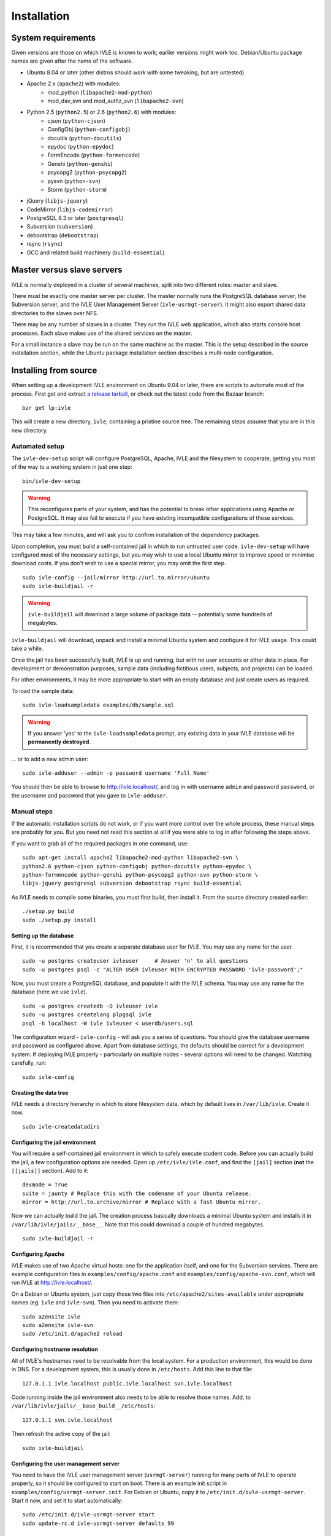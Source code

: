 .. IVLE - Informatics Virtual Learning Environment
   Copyright (C) 2007-2009 The University of Melbourne

.. This program is free software; you can redistribute it and/or modify
   it under the terms of the GNU General Public License as published by
   the Free Software Foundation; either version 2 of the License, or
   (at your option) any later version.

.. This program is distributed in the hope that it will be useful,
   but WITHOUT ANY WARRANTY; without even the implied warranty of
   MERCHANTABILITY or FITNESS FOR A PARTICULAR PURPOSE.  See the
   GNU General Public License for more details.

.. You should have received a copy of the GNU General Public License
   along with this program; if not, write to the Free Software
   Foundation, Inc., 51 Franklin St, Fifth Floor, Boston, MA  02110-1301  USA

.. _ref-install:

************
Installation
************

System requirements
===================

Given versions are those on which IVLE is known to work; earlier versions
might work too. Debian/Ubuntu package names are given after the name of the
software.

.. If this list changes, you also need to change the list below, and
   the list in bin/ivle-dev-setup.

* Ubuntu 8.04 or later (other distros should work with some tweaking, but are untested)
* Apache 2.x (``apache2``) with modules:
   + mod_python (``libapache2-mod-python``)
   + mod_dav_svn and mod_authz_svn (``libapache2-svn``)
* Python 2.5 (``python2.5``) or 2.6 (``python2.6``) with modules:
   + cjson (``python-cjson``)
   + ConfigObj (``python-configobj``)
   + docutils (``python-docutils``)
   + epydoc (``python-epydoc``)
   + FormEncode (``python-formencode``)
   + Genshi (``python-genshi``)
   + psycopg2 (``python-psycopg2``)
   + pysvn (``python-svn``)
   + Storm (``python-storm``)
* jQuery (``libjs-jquery``)
* CodeMirror (``libjs-codemirror``)
* PostgreSQL 8.3 or later (``postgresql``)
* Subversion (``subversion``)
* debootstrap (``debootstrap``)
* rsync (``rsync``)
* GCC and related build machinery (``build-essential``)

Master versus slave servers
===========================

IVLE is normally deployed in a cluster of several machines, split into
two different roles: master and slave.

There must be exactly one master server per cluster. The master normally
runs the PostgreSQL database server, the Subversion server, and the IVLE User
Management Server (``ivle-usrmgt-server``). It might also export shared data
directories to the slaves over NFS.

There may be any number of slaves in a cluster. They run the IVLE web
application, which also starts console host processes. Each slave makes use
of the shared services on the master.

For a small instance a slave may be run on the same machine as the master.
This is the setup described in the source installation section, while the
Ubuntu package installation section describes a multi-node configuration.


Installing from source
======================

When setting up a development IVLE environment on Ubuntu 9.04 or later,
there are scripts to automate most of the process. First get and extract
`a release tarball <https://launchpad.net/ivle/+download>`_, or check out
the latest code from the Bazaar branch: ::

   bzr get lp:ivle

This will create a new directory, ``ivle``, containing a pristine
source tree. The remaining steps assume that you are in this new
directory.


Automated setup
---------------

The ``ivle-dev-setup`` script will configure PostgreSQL, Apache, IVLE
and the filesystem to cooperate, getting you most of the way to a
working system in just one step: ::

   bin/ivle-dev-setup

.. warning::
   This reconfigures parts of your system, and has the potential to
   break other applications using Apache or PostgreSQL. It may also
   fail to execute if you have existing incompatible configurations
   of those services.
   

This may take a few minutes, and will ask you to confirm installation
of the dependency packages.

Upon completion, you must build a self-contained jail in which to run
untrusted user code. ``ivle-dev-setup`` will have configured most of
the necessary settings, but you may wish to use a local Ubuntu mirror
to improve speed or minimise download costs. If you don't wish to use
a special mirror, you may omit the first step. ::

   sudo ivle-config --jail/mirror http://url.to.mirror/ubuntu
   sudo ivle-buildjail -r

.. warning::
   ``ivle-buildjail`` will download a large volume of package data --
   potentially some hundreds of megabytes.

``ivle-buildjail`` will download, unpack and install a minimal Ubuntu
system and configure it for IVLE usage. This could take a while.

Once the jail has been successfully built, IVLE is up and running,
but with no user accounts or other data in place. For development
or demonstration purposes, sample data (including fictitious users,
subjects, and projects) can be loaded.

For other environments, it may be more appropriate to start with an
empty database and just create users as required.

To load the sample data: ::

   sudo ivle-loadsampledata examples/db/sample.sql

.. warning::
   If you answer 'yes' to the ``ivle-loadsampledata`` prompt, any
   existing data in your IVLE database will be **permanently
   destroyed**.

... or to add a new admin user: ::

   sudo ivle-adduser --admin -p password username 'Full Name'

You should then be able to browse to http://ivle.localhost/, and
log in with username ``admin`` and password ``password``, or the
username and password that you gave to ``ivle-adduser``.


Manual steps
------------

If the automatic installation scripts do not work, or if you want more
control over the whole process, these manual steps are probably for
you. But you need not read this section at all if you were able to log
in after following the steps above.

.. If this list changes, you also need to change the list above, and
   the command in bin/ivle-dev-setup.

If you want to grab all of the required packages in one command, use::

    sudo apt-get install apache2 libapache2-mod-python libapache2-svn \
    python2.6 python-cjson python-configobj python-docutils python-epydoc \
    python-formencode python-genshi python-psycopg2 python-svn python-storm \
    libjs-jquery postgresql subversion debootstrap rsync build-essential

As IVLE needs to compile some binaries, you must first build, then
install it. From the source directory created earlier: ::

   ./setup.py build
   sudo ./setup.py install

.. _database-setup:

Setting up the database
~~~~~~~~~~~~~~~~~~~~~~~

First, it is recommended that you create a separate database user for IVLE.
You may use any name for the user. ::

   sudo -u postgres createuser ivleuser     # Answer 'n' to all questions
   sudo -u postgres psql -c "ALTER USER ivleuser WITH ENCRYPTED PASSWORD 'ivle-password';"

Now, you must create a PostgreSQL database, and populate it with the
IVLE schema. You may use any name for the database (here we use ``ivle``). ::

   sudo -u postgres createdb -O ivleuser ivle
   sudo -u postgres createlang plpgsql ivle
   psql -h localhost -W ivle ivleuser < userdb/users.sql

The configuration wizard - ``ivle-config`` - will ask you a series of
questions. You should give the database username and password as configured
above. Apart from database settings, the defaults should be correct
for a development system. If deploying IVLE properly - particularly on
multiple nodes - several options will need to be changed. Watching
carefully, run: ::

   sudo ivle-config


Creating the data tree
~~~~~~~~~~~~~~~~~~~~~~

IVLE needs a directory hierarchy in which to store filesystem data, which
by default lives in ``/var/lib/ivle``. Create it now. ::

   sudo ivle-createdatadirs


Configuring the jail environment
~~~~~~~~~~~~~~~~~~~~~~~~~~~~~~~~

You will require a self-contained jail environment in which to safely
execute student code. 
Before you can actually build the jail, a few configuration options are
needed. Open up ``/etc/ivle/ivle.conf``, and find the ``[jail]`` section
(**not** the ``[[jails]]`` section).
Add to it: ::

   devmode = True
   suite = jaunty # Replace this with the codename of your Ubuntu release.
   mirror = http://url.to.archive/mirror # Replace with a fast Ubuntu mirror.

.. TODO: Move this around a bit, as the config options required differ for
   the packaged version.

Now we can actually build the jail. The creation process basically downloads
a minimal Ubuntu system and installs it in ``/var/lib/ivle/jails/__base__``.
Note that this could download a couple of hundred megabytes. ::

   sudo ivle-buildjail -r


Configuring Apache
~~~~~~~~~~~~~~~~~~

IVLE makes use of two Apache virtual hosts: one for the application itself,
and one for the Subversion services. There are example configuration files
in ``examples/config/apache.conf`` and ``examples/config/apache-svn.conf``,
which will run IVLE at http://ivle.localhost/.

On a Debian or Ubuntu system, just copy those two files into
``/etc/apache2/sites-available`` under appropriate names (eg. ``ivle`` and
``ivle-svn``). Then you need to activate them: ::

   sudo a2ensite ivle
   sudo a2ensite ivle-svn
   sudo /etc/init.d/apache2 reload


Configuring hostname resolution
~~~~~~~~~~~~~~~~~~~~~~~~~~~~~~~

All of IVLE's hostnames need to be resolvable from the local system. For a
production environment, this would be done in DNS. For a development system,
this is usually done in ``/etc/hosts``. Add this line to that file: ::

   127.0.1.1 ivle.localhost public.ivle.localhost svn.ivle.localhost

Code running inside the jail environment also needs to be able to resolve
those names. Add, to ``/var/lib/ivle/jails/__base_build__/etc/hosts``: ::

   127.0.1.1 svn.ivle.localhost

Then refresh the active copy of the jail: ::

   sudo ivle-buildjail


Configuring the user management server
~~~~~~~~~~~~~~~~~~~~~~~~~~~~~~~~~~~~~~

You need to have the IVLE user management server (``usrmgt-server``) running
for many parts of IVLE to operate properly, so it should be configured to
start on boot. There is an example init script in
``examples/config/usrmgt-server.init``. For Debian or Ubuntu, copy it to
``/etc/init.d/ivle-usrmgt-server``. Start it now, and set it to start
automatically: ::

   sudo /etc/init.d/ivle-usrmgt-server start
   sudo update-rc.d ivle-usrmgt-server defaults 99


Creating the initial user
~~~~~~~~~~~~~~~~~~~~~~~~~

The final step in getting a usable IVLE set up is creating a user. You'll
probably want admin privileges - if not, drop the ``--admin``. ::

   sudo ivle-adduser --admin -p PASSWORD USERNAME 'FULL NAME'

You should then be able to browse to http://ivle.localhost/, and
log in with that username and password.

*Alternatively*, you may wish to import the IVLE sample data, for a complete
working IVLE environment (not for production use). See :ref:`sample-data`.

.. note::
   For more advanced configuration, see :ref:`Configuring IVLE
   <ref-configuring-ivle>`.



Installing from an Ubuntu package
=================================

IVLE is packaged in `a Launchpad PPA <https://launchpad.net/~unimelb-ivle/+archive/production>`_,
providing a more managed installation and upgrade mechanism than a source
installation.

These instructions document the process to install a production-ready
multi-node IVLE cluster. They expect that you have three domain names:
one for the main IVLE web UI, one for the Subversion service, and one
for serving user files publicly.

.. warning::
   By design the public domain may have arbitrary user-generated content
   served. Because of this, it should not have any domain with sensitive
   cookies as a suffix, including the main IVLE web UI. Be very careful
   with your choice here.


Shared setup
------------

All master and slave nodes need to have access to the IVLE PPA.
`Visit it <https://launchpad.net/~unimelb-ivle/+archive/production>`_ and
follow the installation instructions on all involved systems.


Master setup
------------

Setting up the database server
~~~~~~~~~~~~~~~~~~~~~~~~~~~~~~

The master server runs the central IVLE PostgreSQL database. ::

   sudo apt-get install postgresql

Ubuntu's default PostgreSQL configuration doesn't permit remote access,
so we need to tweak it to allow password access from our slave. In
``/etc/postgresql/8.3/main/postgresql.conf``, find the ``listen_addresses``
option, and ensure it is set to ``*``. In
``/etc/postgresql/8.3/main/pg_hba.conf`` add a line like the following to the
end. This example will allow any host in the ``1.2.3.4/24`` subnet to
authenticate with a password as the ``ivle`` user to the ``ivle`` database. ::

   host    ivle        ivle        1.2.3.4/24      md5

Then restart PostgreSQL, and the slaves should be able to see the database. ::

   sudo /etc/init.d/postgresql-8.3 restart


Installing and configuring IVLE
~~~~~~~~~~~~~~~~~~~~~~~~~~~~~~~

We can now install IVLE. The installation process will ask you a few questons.
Answer that this host is a **master**, let it generate a random usrmgt-server
secret, elect to manage the database with ``dbconfig-common``, and use a
random password. ::

   sudo apt-get install ivle

Once that's done, we have a couple of additional configuration items to set:
the URLs discussed earlier. Open up ``/etc/ivle/ivle.conf``, 
and replace ``public.ivle.localhost`` and ``svn.ivle.localhost`` with the
correct domain names.

Make sure you restart the ``usrmgt-server`` afterwards, or newly created users
may inherit the old domain names. ::

   sudo /etc/init.d/usrmgt-server restart


Sharing data between the servers
~~~~~~~~~~~~~~~~~~~~~~~~~~~~~~~~

As well as its relational database, IVLE has a data hierarchy on the
fileystem. Two part of this (``/var/lib/ivle/jails`` and
``/var/lib/ivle/sessions``) must be shared between the master and all of the
slaves. It doesn't matter how you achieve this, but a reasonable method is
described here: exporting over NFS from the master.

We'll first create a tree (``/export/ivle`` in this example, but it can be
whatever you want) to be exported to the slaves, move the existing data
directories into it, and symlink them back into place. ::

   sudo mkdir /export/ivle
   sudo mv /var/lib/ivle/{sessions,jails} /export/ivle
   sudo ln -s /export/ivle/{sessions,jails} /var/lib/ivle

Next install an NFS server. ::

   sudo apt-get install nfs-kernel-server

Now we can export the directory we created earlier across the network.
Add something like the following line to ``/etc/exports``. ``someslave``
should be replaced with the hostname, IP address, or subnet of your
slave(s). ::

   /export/ivle		someslave(rw,sync)

Make sure you inform the kernel of the new export. ::

   sudo exportfs -a


Configuring Apache
~~~~~~~~~~~~~~~~~~

The master serves Subversion repositories through Apache on the Subversion
domain name that was discussed above. ::

   sudo cp /usr/share/doc/ivle/apache-svn.conf /etc/apache2/sites-available/ivle-svn
   sudo a2ensite ivle-svn

Edit ``/etc/apache2/sites-available/ivle-svn``, ensuring that the
``ServerName`` matches your chosen domain name. Then reload Apache's
configuration. ::

   sudo /etc/init.d/apache2 reload


Setting up a jail environment
~~~~~~~~~~~~~~~~~~~~~~~~~~~~~

IVLE requires that a base jail be provided, on top of which all of the
individual user jails are constructed in order to safely execute user code.

We need to change some configuration options before we can build a working
jail. First set the mirror and Ubuntu release -- make sure you replace the
URL and release code name with an Ubuntu mirror and your Ubuntu release. ::

   sudo ivle-config --jail/mirror http://url.to.mirror/ubuntu --jail/suite hardy

Now comes the ugly bit: we need to tell the jail builder where to get the
IVLE code that must be present in the jail. If you're using the production
PPA, the following ``/etc/ivle/ivle.conf`` snippet will work. If you're not,
you'll have to replace the ``extra_keys`` and ``extra_sources`` values ::

   [jail]
   extra_keys = '''
   -----BEGIN PGP PUBLIC KEY BLOCK-----
   Version: SKS 1.0.10
   
   mI0ES2pQKAEEANiscebT7+SFnvpN8nABcwT5nEV6psUOF8CcIIrz3iv6b6wA3lYd0DzbD7RD
   fs1MNriEHHgqPF6EUhGrkk1165Oqi+lULdjgL0Fzi3GFvLV9F8+BtL3wt3+MM7YC+aTS1nhF
   dQcPpnhNAJagW5gR4dIc4w87sNquxgCdJeJn/N3XABEBAAG0KkxhdW5jaHBhZCBVbml2ZXJz
   aXR5IG9mIE1lbGJvdXJuZSBJVkxFIFBQQYi2BBMBAgAgBQJLalAoAhsDBgsJCAcDAgQVAggD
   BBYCAwECHgECF4AACgkQVwp7ATtnautCMgP8C6PbLNyx9akgbiwhakFfGaEbxGFCo1EAUE7v
   FgdelJSEkeQLAn4WoANpixuojNi++PEDis22S4tz+ZC6G0dRU9Pcc1bb4xUgphR83QTcufH7
   5EagfTf5lLIWaLdg5f/NeuHHrKvwKvPVkNJ3ShQejFB/xWGpqe2Rr7Rscm9lT0Q=
   =TJYw
   -----END PGP PUBLIC KEY BLOCK-----
   '''
   extra_packages = ivle-services,
   extra_sources = deb http://ppa.launchpad.net/unimelb-ivle/production/ubuntu hardy main,

Now we can build the jail. This will download lots of packages, and install
a minimal Ubuntu system in ``/var/lib/ivle/jails/__base__``. ::

   sudo ivle-buildjail -r

You should now have a functional master.


Creating the initial user
~~~~~~~~~~~~~~~~~~~~~~~~~

The last master step for getting a usable IVLE set up is creating a user.
You'll probably want admin privileges - if not, drop the ``--admin``. ::

   sudo ivle-adduser --admin -p PASSWORD USERNAME 'FULL NAME'

You can then visit your IVLE web UI domain and login in with the username
and password.


Slave setup
-----------

Installing and configuring IVLE
~~~~~~~~~~~~~~~~~~~~~~~~~~~~~~~

We need to tell the database configuration assistant that we want to connect
to a remote database. The second command will also ask you whether you want to
store administrative passwords: say no here. ::

   sudo apt-get install dbconfig-common
   sudo dpkg-reconfigure dbconfig-common

We are going to need some details from the master for authentication purposes.
Grab the ``password`` value from the ``database`` section, and the ``magic``
value from the ``usrmgt`` section of the master's ``/etc/ivle/ivle.conf``.

Now we can install IVLE. Advise the installer that this machine is not a
master, and use the details retrieved from the master to answer the rest of
the questions. ::

   sudo apt-get install ivle

Once the installation has completed, make the same configuration changes as on
the master: set the domain names in ``ivle.conf`` to real values.

For maximum performance, you should also set the ``version`` value in the
``media`` section. The exact string is not important, as long as the value is
identical on every slave, and changed on each upgrade. It is used to make
static file URLs unique, so clients can cache them indefinitely. The IVLE
version is conventionally used as this string.


Getting access to the shared data
~~~~~~~~~~~~~~~~~~~~~~~~~~~~~~~~~

We need to mount the shared components of the IVLE data hierarchy from the
master. If you've used the suggested method, follow these instructions.
Otherwise you'll have to work it out for yourself.

First install the NFS common utilities, required for NFS mounts. ::

   sudo apt-get install nfs-common

Now we can add the mount to ``/etc/fstab``. Something like this should do: ::

  themaster:/export/ivle /export/ivle nfs defaults 0 0

Then mount the filesystem, and link the shared directories into the
hierarchy. ::

   mount -a
   ivle-createdatadirs
   rmdir /var/lib/ivle/{sessions,jails}
   ln -s /export/ivle/{sessions,jails} /var/lib/ivle


Configuring Apache
~~~~~~~~~~~~~~~~~~

The slaves use Apache to serve the main IVLE web UI and public user files.
Let's activate the configuration now. ::

   sudo cp /usr/share/doc/ivle/apache.conf /etc/apache2/sites-available/ivle
   sudo a2ensite ivle

Now edit ``/etc/apache2/sites-available/ivle``, and ensure that the
``ServerName`` matches your chosen IVLE web UI domain name, and
``ServerAlias`` your public name. Then reload Apache's configuration. ::

   sudo /etc/init.d/apache2 reload
